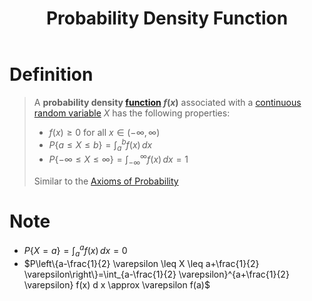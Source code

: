 :PROPERTIES:
:ID:       c33b418c-6edd-4de3-9d73-6d5de459abe9
:END:
#+title: Probability Density Function
#+filetags: continuous_random_variables

* Definition
#+begin_quote
A *probability density [[id:87d42439-b03b-48be-84ab-2215b4733dd7][function]] \(f(x)\)* associated with a [[id:02a15daa-14ee-4057-ad3c-3ba5f15a150d][continuous random variable]] \(X\) has the following properties:
- \(f(x) \ge 0\) for all \(x\in(-\infty,\infty)\)
- \(P\{a\le X \le b\} = \int_a^{b} f(x) \, dx\)
- \(P\{-\infty\le X \le  \infty\} = \int_{-\infty}^{\infty} f(x) \, dx = 1\)

Similar to the [[id:dc5f0d7c-34f1-46fc-bfe8-9f159ecd189c][Axioms of Probability]]
#+end_quote

* Note
- \(P\{X=a\} = \int_a^af(x) \, dx = 0\)
- \(P\left\{a-\frac{1}{2} \varepsilon \leq X \leq a+\frac{1}{2} \varepsilon\right\}=\int_{a-\frac{1}{2} \varepsilon}^{a+\frac{1}{2} \varepsilon} f(x) d x \approx \varepsilon f(a)\)

